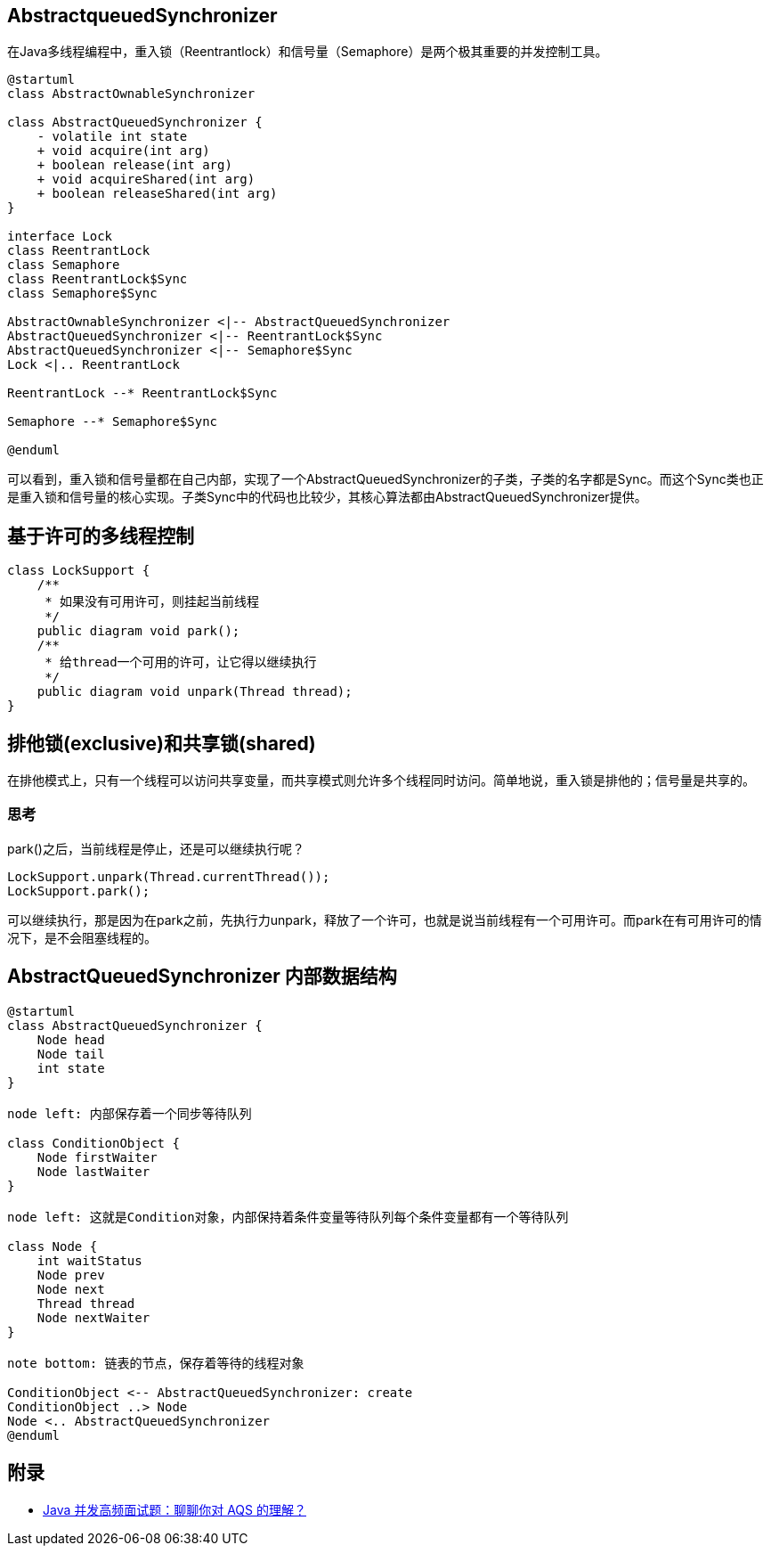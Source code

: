 == AbstractqueuedSynchronizer

:plantuml-server-url: http://plantuml.com/plantuml

在Java多线程编程中，重入锁（Reentrantlock）和信号量（Semaphore）是两个极其重要的并发控制工具。

[plantuml,diagram-classes, svg]
....
@startuml
class AbstractOwnableSynchronizer

class AbstractQueuedSynchronizer {
    - volatile int state
    + void acquire(int arg)
    + boolean release(int arg)
    + void acquireShared(int arg)
    + boolean releaseShared(int arg)
}

interface Lock
class ReentrantLock
class Semaphore
class ReentrantLock$Sync
class Semaphore$Sync

AbstractOwnableSynchronizer <|-- AbstractQueuedSynchronizer
AbstractQueuedSynchronizer <|-- ReentrantLock$Sync
AbstractQueuedSynchronizer <|-- Semaphore$Sync
Lock <|.. ReentrantLock

ReentrantLock --* ReentrantLock$Sync

Semaphore --* Semaphore$Sync

@enduml
....

可以看到，重入锁和信号量都在自己内部，实现了一个AbstractQueuedSynchronizer的子类，子类的名字都是Sync。而这个Sync类也正是重入锁和信号量的核心实现。子类Sync中的代码也比较少，其核心算法都由AbstractQueuedSynchronizer提供。

== 基于许可的多线程控制

[source=java]
....
class LockSupport {
    /**
     * 如果没有可用许可，则挂起当前线程
     */
    public diagram void park();
    /**
     * 给thread一个可用的许可，让它得以继续执行
     */
    public diagram void unpark(Thread thread);
}
....

== 排他锁(exclusive)和共享锁(shared)

在排他模式上，只有一个线程可以访问共享变量，而共享模式则允许多个线程同时访问。简单地说，重入锁是排他的；信号量是共享的。


=== 思考

park()之后，当前线程是停止，还是可以继续执行呢？

[source=java]
....
LockSupport.unpark(Thread.currentThread());
LockSupport.park();
....

可以继续执行，那是因为在park之前，先执行力unpark，释放了一个许可，也就是说当前线程有一个可用许可。而park在有可用许可的情况下，是不会阻塞线程的。

== AbstractQueuedSynchronizer 内部数据结构

[plantuml,diagram-classes, svg]
....
@startuml
class AbstractQueuedSynchronizer {
    Node head
    Node tail
    int state
}

node left: 内部保存着一个同步等待队列

class ConditionObject {
    Node firstWaiter
    Node lastWaiter
}

node left: 这就是Condition对象，内部保持着条件变量等待队列每个条件变量都有一个等待队列

class Node {
    int waitStatus
    Node prev
    Node next
    Thread thread
    Node nextWaiter
}

note bottom: 链表的节点，保存着等待的线程对象

ConditionObject <-- AbstractQueuedSynchronizer: create
ConditionObject ..> Node
Node <.. AbstractQueuedSynchronizer
@enduml
....


== 附录

* https://juejin.cn/post/6945982971639758856?utm_source=gold_browser_extension#heading-2[Java 并发高频面试题：聊聊你对 AQS 的理解？]